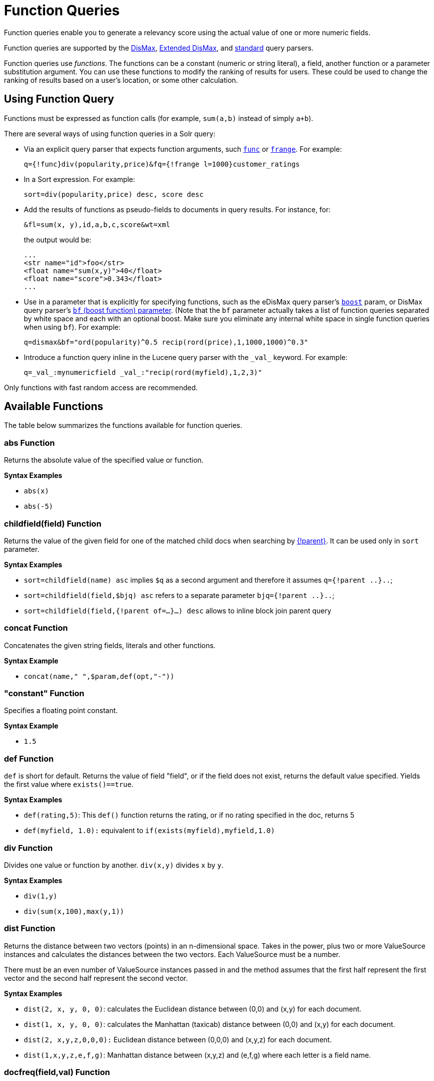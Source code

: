 = Function Queries
:page-tocclass: right
// Licensed to the Apache Software Foundation (ASF) under one
// or more contributor license agreements.  See the NOTICE file
// distributed with this work for additional information
// regarding copyright ownership.  The ASF licenses this file
// to you under the Apache License, Version 2.0 (the
// "License"); you may not use this file except in compliance
// with the License.  You may obtain a copy of the License at
//
//   http://www.apache.org/licenses/LICENSE-2.0
//
// Unless required by applicable law or agreed to in writing,
// software distributed under the License is distributed on an
// "AS IS" BASIS, WITHOUT WARRANTIES OR CONDITIONS OF ANY
// KIND, either express or implied.  See the License for the
// specific language governing permissions and limitations
// under the License.

Function queries enable you to generate a relevancy score using the actual value of one or more numeric fields.

Function queries are supported by the <<the-dismax-query-parser.adoc#the-dismax-query-parser,DisMax>>, <<the-extended-dismax-query-parser.adoc#the-extended-dismax-query-parser,Extended DisMax>>, and <<the-standard-query-parser.adoc#the-standard-query-parser,standard>> query parsers.

Function queries use _functions_. The functions can be a constant (numeric or string literal), a field, another function or a parameter substitution argument. You can use these functions to modify the ranking of results for users. These could be used to change the ranking of results based on a user's location, or some other calculation.

== Using Function Query

Functions must be expressed as function calls (for example, `sum(a,b)` instead of simply `a+b`).

There are several ways of using function queries in a Solr query:

* Via an explicit query parser that expects function arguments, such <<other-parsers.adoc#function-query-parser,`func`>> or <<other-parsers.adoc#function-range-query-parser,`frange`>>. For example:
+
[source,text]
----
q={!func}div(popularity,price)&fq={!frange l=1000}customer_ratings
----
* In a Sort expression. For example:
+
[source,text]
----
sort=div(popularity,price) desc, score desc
----
* Add the results of functions as pseudo-fields to documents in query results. For instance, for:
+
[source,text]
----
&fl=sum(x, y),id,a,b,c,score&wt=xml
----
+
the output would be:
+
[source,xml]
----
...
<str name="id">foo</str>
<float name="sum(x,y)">40</float>
<float name="score">0.343</float>
...
----
* Use in a parameter that is explicitly for specifying functions, such as the eDisMax query parser's <<the-extended-dismax-query-parser.adoc#the-extended-dismax-query-parser,`boost`>> param, or DisMax query parser's <<the-dismax-query-parser.adoc#bf-boost-functions-parameter,`bf` (boost function) parameter>>. (Note that the `bf` parameter actually takes a list of function queries separated by white space and each with an optional boost. Make sure you eliminate any internal white space in single function queries when using `bf`). For example:
+
[source,text]
----
q=dismax&bf="ord(popularity)^0.5 recip(rord(price),1,1000,1000)^0.3"
----
* Introduce a function query inline in the Lucene query parser with the `\_val_` keyword. For example:
+
[source,text]
----
q=_val_:mynumericfield _val_:"recip(rord(myfield),1,2,3)"
----

Only functions with fast random access are recommended.

== Available Functions

The table below summarizes the functions available for function queries.

=== abs Function
Returns the absolute value of the specified value or function.

*Syntax Examples*

* `abs(x)`
* `abs(-5)`

=== childfield(field) Function
Returns the value of the given field for one of the matched child docs when searching by <<other-parsers.adoc#block-join-parent-query-parser,{!parent}>>. It can be used only in `sort` parameter.

*Syntax Examples*

* `sort=childfield(name) asc` implies `$q` as a second argument and therefore it assumes `q={!parent ..}..`;
* `sort=childfield(field,$bjq) asc` refers to a separate parameter `bjq={!parent ..}..`;
* `sort=childfield(field,{!parent of=...}...) desc` allows to inline block join parent query

=== concat Function
Concatenates the given string fields, literals and other functions.

*Syntax Example*

* `concat(name," ",$param,def(opt,"-"))`

=== "constant" Function

Specifies a floating point constant.

*Syntax Example*

* `1.5`

=== def Function
`def` is short for default. Returns the value of field "field", or if the field does not exist, returns the default value specified. Yields the first value where `exists()==true`.

*Syntax Examples*

* `def(rating,5)`: This `def()` function returns the rating, or if no rating specified in the doc, returns 5
* `def(myfield, 1.0):` equivalent to `if(exists(myfield),myfield,1.0)`

=== div Function
Divides one value or function by another. `div(x,y)` divides `x` by `y`.

*Syntax Examples*

* `div(1,y)`
* `div(sum(x,100),max(y,1))`

=== dist Function
Returns the distance between two vectors (points) in an n-dimensional space. Takes in the power, plus two or more ValueSource instances and calculates the distances between the two vectors. Each ValueSource must be a number.

There must be an even number of ValueSource instances passed in and the method assumes that the first half represent the first vector and the second half represent the second vector.

*Syntax Examples*

* `dist(2, x, y, 0, 0)`: calculates the Euclidean distance between (0,0) and (x,y) for each document.
* `dist(1, x, y, 0, 0)`: calculates the Manhattan (taxicab) distance between (0,0) and (x,y) for each document.
* `dist(2, x,y,z,0,0,0):` Euclidean distance between (0,0,0) and (x,y,z) for each document.
* `dist(1,x,y,z,e,f,g)`: Manhattan distance between (x,y,z) and (e,f,g) where each letter is a field name.

=== docfreq(field,val) Function
Returns the number of documents that contain the term in the field. This is a constant (the same value for all documents in the index).

You can quote the term if it's more complex, or do parameter substitution for the term value.

*Syntax Examples*

* `docfreq(text,'solr')`
* `...&defType=func` `&q=docfreq(text,$myterm)&myterm=solr`

=== field Function
Returns the numeric docValues or indexed value of the field with the specified name. In its simplest (single argument) form, this function can only be used on single valued fields, and can be called using the name of the field as a string, or for most conventional field names simply use the field name by itself without using the `field(...)` syntax.

When using docValues, an optional 2nd argument can be specified to select the `min` or `max` value of multivalued fields.

0 is returned for documents without a value in the field.

*Syntax Examples*
These 3 examples are all equivalent:

* `myFloatFieldName`
* `field(myFloatFieldName)`
* `field("myFloatFieldName")`

The last form is convenient when your field name is atypical:

* `field("my complex float fieldName")`

For multivalued docValues fields:

* `field(myMultiValuedFloatField,min)`
* `field(myMultiValuedFloatField,max)`

=== hsin Function
The Haversine distance calculates the distance between two points on a sphere when traveling along the sphere. The values must be in radians. `hsin` also take a Boolean argument to specify whether the function should convert its output to radians.

*Syntax Example*

* `hsin(2, true, x, y, 0, 0)`

=== idf Function
Inverse document frequency; a measure of whether the term is common or rare across all documents. Obtained by dividing the total number of documents by the number of documents containing the term, and then taking the logarithm of that quotient. See also `tf`.

*Syntax Example*

* `idf(fieldName,'solr')`: measures the inverse of the frequency of the occurrence of the term `'solr'` in `fieldName`.

=== if Function
Enables conditional function queries. In `if(test,value1,value2)`:

* `test` is or refers to a logical value or expression that returns a logical value (TRUE or FALSE).
* `value1` is the value that is returned by the function if `test` yields TRUE.
* `value2` is the value that is returned by the function if `test` yields FALSE.

An expression can be any function which outputs boolean values, or even functions returning numeric values, in which case value 0 will be interpreted as false, or strings, in which case empty string is interpreted as false.

*Syntax Example*

* `if(termfreq (cat,'electronics'),popularity,42)`: This function checks each document for to see if it contains the term "electronics" in the `cat` field. If it does, then the value of the `popularity` field is returned, otherwise the value of `42` is returned.

=== linear Function
Implements `m*x+c` where `m` and `c` are constants and `x` is an arbitrary function. This is equivalent to `sum(product(m,x),c)`, but slightly more efficient as it is implemented as a single function.

*Syntax Examples*

* `linear(x,m,c)`
* `linear(x,2,4)`: returns `2*x+4`

=== log Function
Returns the log base 10 of the specified function.

*Syntax Examples*

* `log(x)`
* `log(sum(x,100))`

=== map Function
Maps any values of an input function `x` that fall within `min` and `max` inclusive to the specified `target`. The arguments `min` and `max` must be constants. The arguments `target` and `default` can be constants or functions.

If the value of `x` does not fall between `min` and `max`, then either the value of `x` is returned, or a default value is returned if specified as a 5th argument.

*Syntax Examples*

* `map(x,min,max,target)`
** `map(x,0,0,1)`: Changes any values of 0 to 1. This can be useful in handling default 0 values.
* `map(x,min,max,target,default)`
** `map(x,0,100,1,-1)`: Changes any values between `0` and `100` to `1`, and all other values to` -1`.
** `map(x,0,100,sum(x,599),docfreq(text,solr))`: Changes any values between `0` and `100` to x+599, and all other values to frequency of the term 'solr' in the field text.

=== max Function
Returns the maximum numeric value of multiple nested functions or constants, which are specified as arguments: `max(x,y,...)`. The `max` function can also be useful for "bottoming out" another function or field at some specified constant.

Use the `field(myfield,max)` syntax for <<field Function,selecting the maximum value of a single multivalued field>>.

*Syntax Example*

* `max(myfield,myotherfield,0)`

=== maxdoc Function
Returns the number of documents in the index, including those that are marked as deleted but have not yet been purged. This is a constant (the same value for all documents in the index).

*Syntax Example*

* `maxdoc()`

=== min Function
Returns the minimum numeric value of multiple nested functions of constants, which are specified as arguments: `min(x,y,...)`. The `min` function can also be useful for providing an "upper bound" on a function using a constant.

Use the `field(myfield,min)` <<field Function,syntax for selecting the minimum value of a single multivalued field>>.

*Syntax Example*

* `min(myfield,myotherfield,0)`

=== ms Function
Returns milliseconds of difference between its arguments. Dates are relative to the Unix or POSIX time epoch, midnight, January 1, 1970 UTC.

Arguments may be the name of a `DatePointField`, `TrieDateField`, or date math based on a <<working-with-dates.adoc#working-with-dates,constant date or `NOW`>>.

* `ms()`: Equivalent to `ms(NOW)`, number of milliseconds since the epoch.
* `ms(a):` Returns the number of milliseconds since the epoch that the argument represents.
* `ms(a,b)`: Returns the number of milliseconds that b occurs before a (that is, a - b)

*Syntax Examples*

* `ms(NOW/DAY)`
* `ms(2000-01-01T00:00:00Z)`
* `ms(mydatefield)`
* `ms(NOW,mydatefield)`
* `ms(mydatefield, 2000-01-01T00:00:00Z)`
* `ms(datefield1, datefield2)`

=== norm(_field_) Function
Returns the "norm" stored in the index for the specified field. This is the product of the index time boost and the length normalization factor, according to the {lucene-javadocs}/core/org/apache/lucene/search/similarities/Similarity.html[Similarity] for the field.

*Syntax Example*

* `norm(fieldName)`

=== numdocs Function
Returns the number of documents in the index, not including those that are marked as deleted but have not yet been purged. This is a constant (the same value for all documents in the index).

*Syntax Example*

* `numdocs()`

=== ord Function
Returns the ordinal of the indexed field value within the indexed list of terms for that field in Lucene index order (lexicographically ordered by unicode value), starting at 1.

In other words, for a given field, all values are ordered lexicographically; this function then returns the offset of a particular value in that ordering. The field must have a maximum of one value per document (not multi-valued). `0` is returned for documents without a value in the field.

IMPORTANT: `ord()` depends on the position in an index and can change when other documents are inserted or deleted.

See also `rord` below.

*Syntax Example*

* `ord(myIndexedField)`

* If there were only three values ("apple","banana","pear") for a particular field X, then `ord(X)` would be `1` for documents containing "apple", `2` for documents containing "banana", etc.

=== payload Function
Returns the float value computed from the decoded payloads of the term specified.

The return value is computed using the `min`, `max`, or `average` of the decoded payloads. A special `first` function can be used instead of the others, to short-circuit term enumeration and return only the decoded payload of the first term.

The field specified must have float or integer payload encoding capability (via `DelimitedPayloadTokenFilter` or `NumericPayloadTokenFilter`). If no payload is found for the term, the default value is returned.

* `payload(field_name,term)`: default value is 0.0, `average` function is used.
* `payload(field_name,term,default_value)`: default value can be a constant, field name, or another float returning function. `average` function used.
* `payload(field_name,term,default_value,function)`: function values can be `min`, `max`, `average`, or `first`.

*Syntax Example*

* `payload(payloaded_field_dpf,term,0.0,first)`

=== pow Function

Raises the specified base to the specified power. `pow(x,y)` raises `x` to the power of `y`.

*Syntax Examples*

* `pow(x,y)`
* `pow(x,log(y))`
* `pow(x,0.5):` the same as `sqrt`

=== product Function
Returns the product of multiple values or functions, which are specified in a comma-separated list. `mul(...)` may also be used as an alias for this function.

*Syntax Examples*

* `product(x,y,...)`
* `product(x,2)`
* `mul(x,y)`

=== query Function
Returns the score for the given subquery, or the default value for documents not matching the query. Any type of subquery is supported through either parameter de-referencing `$otherparam` or direct specification of the query string in the <<local-parameters-in-queries.adoc#local-parameters-in-queries,Local Parameters>> through the `v` key.

*Syntax Examples*

* `query(subquery, default)`
* `q=product (popularity,query({!dismax v='solr rocks'})`: returns the product of the popularity and the score of the DisMax query.
* `q=product (popularity,query($qq))&qq={!dismax}solr rocks`: equivalent to the previous query, using parameter de-referencing.
* `q=product (popularity,query($qq,0.1))&qq={!dismax}solr rocks`: specifies a default score of 0.1 for documents that don't match the DisMax query.

=== recip Function
Performs a reciprocal function with `recip(x,m,a,b)` implementing `a/(m*x+b)` where `m,a,b` are constants, and `x` is any arbitrarily complex function.

When `a` and `b` are equal, and `x>=0`, this function has a maximum value of `1` that drops as `x` increases. Increasing the value of `a` and `b` together results in a movement of the entire function to a flatter part of the curve. These properties can make this an ideal function for boosting more recent documents when x is `rord(datefield)`.

*Syntax Examples*

* `recip(myfield,m,a,b)`
* `recip(rord` `(creationDate), 1,1000,1000)`

=== rord Function
Returns the reverse ordering of that returned by `ord`.

*Syntax Example*

* `rord(myDateField)`

=== scale Function
Scales values of the function `x` such that they fall between the specified `minTarget` and `maxTarget` inclusive. The current implementation traverses all of the function values to obtain the min and max, so it can pick the correct scale.

The current implementation cannot distinguish when documents have been deleted or documents that have no value. It uses `0.0` values for these cases. This means that if values are normally all greater than `0.0`, one can still end up with `0.0` as the `min` value to map from. In these cases, an appropriate `map()` function could be used as a workaround to change `0.0` to a value in the real range, as shown here: `scale(map(x,0,0,5),1,2)`

*Syntax Examples*

* `scale(x, minTarget, maxTarget)`
* `scale(x,1,2)`: scales the values of x such that all values will be between 1 and 2 inclusive.

=== sqedist Function
The Square Euclidean distance calculates the 2-norm (Euclidean distance) but does not take the square root, thus saving a fairly expensive operation. It is often the case that applications that care about Euclidean distance do not need the actual distance, but instead can use the square of the distance. There must be an even number of ValueSource instances passed in and the method assumes that the first half represent the first vector and the second half represent the second vector.

*Syntax Example*

* `sqedist(x_td, y_td, 0, 0)`

=== sqrt Function
Returns the square root of the specified value or function.

*Syntax Examples*

* `sqrt(x)`
* `sqrt(100)`
* `sqrt(sum(x,100))`

=== strdist Function
Calculate the distance between two strings. Uses the Lucene spell checker `StringDistance` interface and supports all of the implementations available in that package, plus allows applications to plug in their own via Solr's resource loading capabilities. `strdist` takes (string1, string2, distance measure).

Possible values for distance measure are:

* jw: Jaro-Winkler
* edit: Levenstein or Edit distance
* ngram: The NGramDistance, if specified, can optionally pass in the ngram size too. Default is 2.
* FQN: Fully Qualified class Name for an implementation of the StringDistance interface. Must have a no-arg constructor.

*Syntax Example*

* `strdist("SOLR",id,edit)`

=== sub Function
Returns `x-y` from `sub(x,y)`.

*Syntax Examples*

* `sub(myfield,myfield2)`
* `sub(100, sqrt(myfield))`

=== sum Function
Returns the sum of multiple values or functions, which are specified in a comma-separated list. `add(...)` may be used as an alias for this function.

*Syntax Examples*

* `sum(x,y,...)`
* `sum(x,1)`
* `sum(sqrt(x),log(y),z,0.5)`
* `add(x,y)`

=== sumtotaltermfreq Function
Returns the sum of `totaltermfreq` values for all terms in the field in the entire index (i.e., the number of indexed tokens for that field). (Aliases `sumtotaltermfreq` to `sttf`.)

*Syntax Example*
If doc1:(fieldX:A B C) and doc2:(fieldX:A A A A):

* `docFreq(fieldX:A)` = 2 (A appears in 2 docs)
* `freq(doc1, fieldX:A)` = 4 (A appears 4 times in doc 2)
* `totalTermFreq(fieldX:A)` = 5 (A appears 5 times across all docs)
* `sumTotalTermFreq(fieldX)` = 7 in `fieldX`, there are 5 As, 1 B, 1 C

=== termfreq Function
Returns the number of times the term appears in the field for that document.

*Syntax Example*

* `termfreq(text,'memory')`

=== tf Function
Term frequency; returns the term frequency factor for the given term, using the {lucene-javadocs}/core/org/apache/lucene/search/similarities/Similarity.html[Similarity] for the field. The `tf-idf` value increases proportionally to the number of times a word appears in the document, but is offset by the frequency of the word in the document, which helps to control for the fact that some words are generally more common than others. See also `idf`.

*Syntax Examples*

* `tf(text,'solr')`

=== top Function
Causes the function query argument to derive its values from the top-level IndexReader containing all parts of an index. For example, the ordinal of a value in a single segment will be different from the ordinal of that same value in the complete index.

The `ord()` and `rord()` functions implicitly use `top()`, and hence `ord(foo)` is equivalent to `top(ord(foo))`.

=== totaltermfreq Function
Returns the number of times the term appears in the field in the entire index. (Aliases `totaltermfreq` to `ttf`.)

*Syntax Example*

* `ttf(text,'memory')`

== Boolean Functions
The following functions are boolean – they return true or false. They are mostly useful as the first argument of the `if` function, and some of these can be combined. If used somewhere else, it will yield a '1' or '0'.

=== and Function
Returns a value of true if and only if all of its operands evaluate to true.

*Syntax Example*

* `and(not(exists(popularity)),exists(price))`: returns `true` for any document which has a value in the `price` field, but does not have a value in the `popularity` field.

=== or Function
A logical disjunction.

*Syntax Example*

* `or(value1,value2):` `true` if either `value1` or `value2` is true.

=== xor Function
Logical exclusive disjunction, or one or the other but not both.

*Syntax Example*

* `xor(field1,field2)` returns `true` if either `field1` or `field2` is true; FALSE if both are true.

=== not Function
The logically negated value of the wrapped function.

*Syntax Example*

* `not(exists(author))`: `true` only when `exists(author)` is false.

=== exists Function
Returns `true` if any member of the field exists.

*Syntax Example*

* `exists(author)`: returns `true` for any document has a value in the "author" field.
* `exists(query(price:5.00))`: returns `true` if "price" matches "5.00".

=== Comparison Functions
`gt`, `gte`, `lt`, `lte`, `eq`

5 comparison functions: Greater Than, Greater Than or Equal, Less Than, Less Than or Equal, Equal

*Syntax Example*

* `if(lt(ms(mydatefield),315569259747),0.8,1)` translates to this pseudocode: `if mydatefield < 315569259747 then 0.8 else 1`

== Example Function Queries

To give you a better understanding of how function queries can be used in Solr, suppose an index stores the dimensions in meters x,y,z of some hypothetical boxes with arbitrary names stored in field `boxname`. Suppose we want to search for box matching name `findbox` but ranked according to volumes of boxes. The query parameters would be:

[source,text]
q=boxname:findbox _val_:"product(x,y,z)"

This query will rank the results based on volumes. In order to get the computed volume, you will need to request the `score`, which will contain the resultant volume:

[source,text]
&fl=*, score

Suppose that you also have a field storing the weight of the box as `weight`. To sort by the density of the box and return the value of the density in score, you would submit the following query:

[source,text]
----
http://localhost:8983/solr/collection_name/select?q=boxname:findbox _val_:"div(weight,product(x,y,z))"&fl=boxname x y z weight score
----

== Sort By Function

You can sort your query results by the output of a function. For example, to sort results by distance, you could enter:

[source,text]
----
http://localhost:8983/solr/collection_name/select?q=*:*&sort=dist(2, point1, point2) desc
----

Sort by function also supports pseudo-fields: fields can be generated dynamically and return results as though it was normal field in the index. For example,

`&fl=id,sum(x, y),score&wt=xml`

would return:

[source,xml]
----
<str name="id">foo</str>
<float name="sum(x,y)">40</float>
<float name="score">0.343</float>
----
